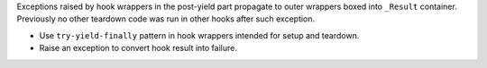 Exceptions raised by hook wrappers in the post-yield part propagate
to outer wrappers boxed into ``_Result`` container.
Previously no other teardown code was run in other hooks after such exception.

* Use ``try-yield-finally`` pattern in hook wrappers intended for setup and teardown.
* Raise an exception to convert hook result into failure.
